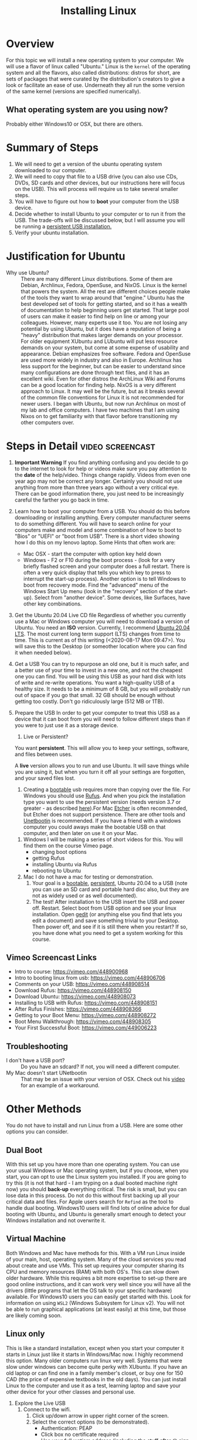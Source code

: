 #+TITLE: Installing Linux

* Overview
  For this topic we will install a new operating system to your computer. We will use a flavor of linux called "Ubuntu." Linux is the ~kernel~ of the operating system and all the flavors, also called distributions: distros for short, are sets of packages that were curated by the distribution's creators to give a look or facilitate an ease of use. Underneath they all run the some version of the same kernel (versions are specified numerically).

** What operating system are you using now?
   Probably either Windows10 or OSX, but there are others. 

* Summary of Steps
  1. We will need to get a version of the ubuntu operating system downloaded to our computer.
  2. We will need to copy that file to a USB drive (you can also use CDs, DVDs, SD cards and other devices, but our instructions here will focus on the USB). This will process will require us to take several smaller steps. 
  3. You will have to figure out how to *boot* your computer from the USB device.
  4. Decide whether to install Ubuntu to your computer or to run it from the USB. The trade-offs will be discussed below, but I will assume you will be running a _persistent USB installation._
  5. Verify your ubuntu installation.

* Justification for Ubuntu
  - Why use Ubuntu? :: There are many different Linux distributions. Some of them are Debian, Archlinux, Fedora, OpenSuse, and NixOS. Linux is the kernel that powers the system. All the rest are different choices people make of the tools they want to wrap around that "engine." Ubuntu has the best developed set of tools for getting started, and so it has a wealth of documentation to help beginning users get started. That large pool of users can make it easier to find help on line or among your colleagues. However, many experts use it too. You are not losing any potential by using Ubuntu, but it does have a reputation of being a "heavy" distribution that makes larger demands on your processor. For older equipment XUbuntu and LUbuntu will put less resource demands on your system, but come at some expense of usability and appearance. Debian emphasizes free software. Fedora and OpenSuse are used more widely in industry and also in Europe. Archlinux has less support for the beginner, but can be easier to understand since many configurations are done through text files, and it has an excellent wiki. Even for other distros the ArchLinux Wiki and Forums can be a good location for finding help. NixOS is a very different approach to Linux. It may well be the future, but as it breaks several of the common file conventions for Linux it is not recommended for newer users. I began with Ubuntu, but now run Archlinux on most of my lab and office computers. I have two machines that I am using Nixos on to get familiarity with that flavor before transitioning my other computers over. 

* Steps in Detail :video:screencast:
  1. *Important Warning*
     If you find anything confusing and you decide to go to the internet to look for help or videos make sure you pay attention to the *date* of the help/video. Things change rapidly. Videos from even one year ago may not be correct any longer. Certainly you should not use anything from more than three years ago without a very critical eye. There can be good information there, you just need to be increasingly careful the farther you go back in time. 
  2. Learn how to boot your computer from a USB.
     You should do this before downloading or installing anything. Every computer manufacturer seems to do something different. You will have to search online for your computers make and model and some combination of how to boot to "Bios" or "UEFI" or "boot from USB". There is a short video showing how I do this on my lenovo laptop.
     Some Hints that often work are: 
     - Mac OSX - start the computer with option key held down
     - Windows - F2 or F10 during the boot process - (look for a very briefly flashed screen and your computer does a full restart. There is often a very quick display that tells you which key to press to interrupt the start-up process). Another option is to tell Windows to boot from recovery mode. Find the "advanced" menu of the Windows Start Up menu (look in the "recovery" section of the start-up). Select from "another device". Some devices, like Surfaces, have other key combinations.
  3. Get the Ubuntu 20.04 Live CD file
     Regardless of whether you currently use a Mac or Windows computer you will need to download a version of Ubuntu. You need an *ISO* version. Currently, I recommend [[https://ubuntu.com/download/desktop][Ubuntu 20.04 LTS]]. The most current long term support (LTS) changes from time to time. This is current as of this writing (<2020-08-17 Mon 09:47>). You will save this to the Desktop (or someother location where you can find it when needed below). 
  4. Get a USB
     You can try to repurpose an old one, but it is much safer, and a better use of your time to invest in a new one, and not the cheapest one you can find. You will be using this USB as your hard disk with lots of write and re-write operations. You want a high-quality USB of a healthy size. It needs to be a minimum of 8 GB, but you will probably run out of space if you go that small. 32 GB should be enough without getting too costly. Don't go ridiculously large (512 MB or 1TB).
  5. Prepare the USB
     In order to get your computer to treat this USB as a device that it can boot from you will need to follow different steps than if you were to just use it as a storage device.
     1. Live or Persistent?
	You want *persistent*. This will allow you to keep your settings, software, and files between uses.
     
	A *live* version allows you to run and use Ubuntu. It will save things while you are using it, but when you turn it off all your settings are forgotten, and your saved files lost.
     2. Creating a _bootable_ usb requires more than copying over the file. For Windows you should use [[https://rufus.ie/][Rufus]]. And when you pick the installation type you want to use the persistent version (needs version 3.7 or greater - as described [[https://www.linuxuprising.com/2019/08/rufus-creating-persistent-storage-live.html][here]]).For Mac [[https://etcher.io/][Etcher]] is often recommended, but Etcher does not support persistence. There are other tools and [[https://unetbootin.github.io/][Unetbootin]] is recommended. If you have a friend with a windows computer you could aways make the bootable USB on that computer, and then later on use it on your Mac. 
	1. Windows
	   I will be making a series of short videos for this. You will find them on the course Vimeo page.
	   - changing boot options
	   - getting Rufus
	   - installing Ubuntu via Rufus
	   - rebooting to Ubuntu
	2. Mac 
	   I do not have a mac for testing or demonstration.
     3. Your goal is a _bootable_, _persistent_, Ubuntu 20.04 to a USB (note you can use an SD card and portable hard disc also, but they are not as widely used or as well documented).
     4. The test! After installation to the USB insert the USB and power off. Restart. Select boot from USB option and see your linux installation. Open _gedit_ (or anything else you find that lets you edit a document) and save something trivial to your Desktop. Then power off, and see if it is still there when you restart? If so, you have done what you need to get a system working for this course.
** Vimeo Screencast Links
   - Intro to course: https://vimeo.com/448900968
   - Intro to booting linux from usb: https://vimeo.com/448906706
   - Comments on your USB: https://vimeo.com/448908514
   - Download Rufus: https://vimeo.com/448908150
   - Download Ubuntu: https://vimeo.com/448908073
   - Installing to USB with Rufus: https://vimeo.com/448908151
   - After Rufus Finishes: https://vimeo.com/448908366
   - Getting to your Boot Menu: https://vimeo.com/448908272
   - Boot Menu Walkthrough: https://vimeo.com/448908305
   - Your First Successful Boot: https://vimeo.com/449006223



** Troubleshooting
   - I don't have a USB port? :: Do you have an sdcard? If not, you will need a different computer.
   - My Mac doesn't start UNetbootin :: That may be an issue with your version of OSX. Check out his [[https://youtu.be/YwvDemR60vw][video]] for an example of a workaround. 

* Other Methods     
  You do not have to install and run Linux from a USB. Here are some other options you can consider.
** Dual Boot
   With this set up you have more than one operating system. You can use your usual Windows or Mac operating system, but if you choose, when you start, you can opt to use the Linux system you installed.
   If you are going to try this (it is not that hard - I am tryping on a dual booted machine right now) you should *back-up* everything critical. The risk is small, but you can lose data in this process. Do not do this without first backing up all your critical data and files. 
   For Apple users search for ~Refind~ as the tool to handle dual booting.
   Windows10 users will find lots of online advice for dual booting with Ubuntu, and Ubuntu is generally smart enough to detect your Windows installation and not overwrite it. 
** Virtual Machine
    Both Windows and Mac have methods for this. With a VM run Linux inside of your main, host, operating system. Many of the cloud services you read about create and use VMs. This set up requires your computer sharing its CPU and memory resources (RAM) with both OS's. This can slow down older hardware. While this requires a bit more expertise to set-up there are good online instructions, and it can work very well since you will have all the drivers (little programs that let the OS talk to your specific hardware) available. For Windows10 users you can easily get started with this. Look for information on using ~WSL2~ (Windows Subsystem for Linux v2). You will not be able to run graphical applications (at least easily) at this time, but those are likely coming soon.
** Linux only
    This is like a standard installation, except when you start your computer it starts in Linux just like it starts in Windows/Mac now. I highly recommend this option. Many older computers run linux very well. Systems that were slow under windows can become quite perky with XUbuntu. If you have an old laptop or can find one in a family member's closet, or buy one for 150 CAD (the price of expensive textbooks in the old days). You can just install Linux to the computer and use it as a test, learning laptop and save your other device for your other classes and personal use. 
   4. Explore the Live USB
      1. Connect to the wifi.
         1. Click up/down arrow in upper right corner of the screen.
         2. Select the correct options (to be demonstrated).
            - Authentication: PEAP
            - Click box no certificate required
            - Use your full watiam address (including the stuff after @ sign usually).
      2. Verify working by opening Firefox Web Browser
         1. Click little icon upper left.
         2. From the dropdown menu select /Web Browser/.
         3. Go to https://uwaterloo.ca
      3. Explore some of the other programs available in the dropdown menu and under the different headings.
         1. Which program is like Word for Windows?
         2. How do you take a screenshot?
         3. What is the standard email program on this version of Linux?
      4. Installing programs
         There is a "gui" installer, but we are going to use the package management system from the command line.
         1. Open the terminal emulator
         2. type ~sudo apt update~
            What does /sudo/ mean?
         3. Do *NOT* upgrade your old packages at this point.
         4. type ~sudo apt install emacs~ ; accept the defaults
         5. Leave the terminal open but drag over to the menu in the upper left corner and inspect the /Development/ folder. You should emacs in there. Do *not* click it. We are going to launch from the command line.
         6. Back in terminal type: ~emacs &~.
            What does the ampersand do? It lets things run in the background without freezing the terminal. If you don't know what I mean, then start without the ampersand, and then try to type another command in the terminal. Remember: if you don't know what will happen? Try it (after maybe backing up important files).
         7. Go to the emacs help menu and under the drop down options pick emacs psychotherapist. Remember it is here when you need some counselling in the first few sessions of this course.

   9. Boot your computer from the /new/ USB and install *emacs* /from the command line/ again.
      1. The command line - open up a "terminal". Your terminal will be running a "shell."
      2. Package Managers
         1. The ubuntu package manager
            Basic commands: 
            - apt update
            - apt install 
            - apt search
            - apt remove
   10. This time you might want to update those old programs. 
       


    
